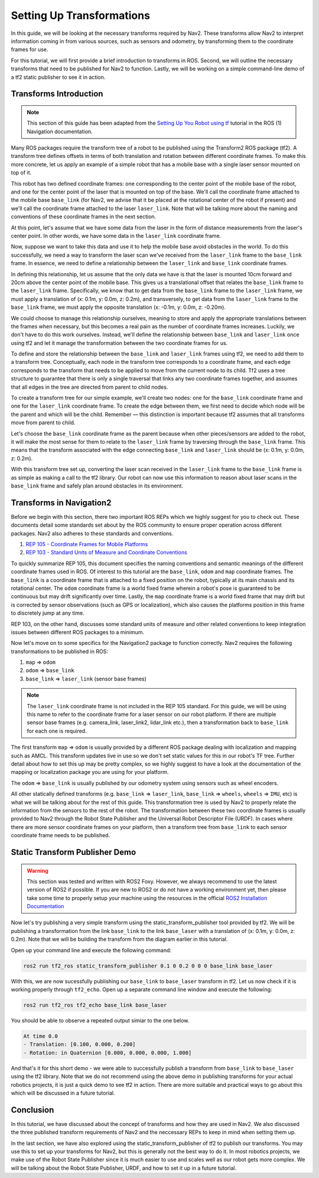 .. _setup_transforms:

Setting Up Transformations
##########################

In this guide, we will be looking at the necessary transforms required by Nav2. These transforms allow Nav2 to interpret information coming in from various sources, such as sensors and odometry, by transforming them to the coordinate frames for use.

For this tutorial, we will first provide a brief introduction to transforms in ROS. Second, we will outline the necessary transforms that need to be published for Nav2 to function. Lastly, we will be working on a simple command-line demo of a tf2 static publisher to see it in action.

Transforms Introduction
***********************

.. note::
  This section of this guide has been adapted from the `Setting Up You Robot using tf <http://wiki.ros.org/navigation/Tutorials/RobotSetup/TF>`__ tutorial in the ROS (1) Navigation documentation.

Many ROS packages require the transform tree of a robot to be published using the Transform2 ROS package (tf2). A transform tree defines offsets in terms of both translation and rotation between different coordinate frames. To make this more concrete, let us apply an example of a simple robot that has a mobile base with a single laser sensor mounted on top of it. 

This robot has two defined coordinate frames: one corresponding to the center point of the mobile base of the robot, and one for the center point of the laser that is mounted on top of the base. We'll call the coordinate frame attached to the mobile base  ``base_link`` (for Nav2, we advise that it be placed at the rotational center of the robot if present) and we'll call the coordinate frame attached to the laser ``laser_link``. Note that will be talking more about the naming and conventions of these coordinate frames in the next section. 

At this point, let's assume that we have some data from the laser in the form of distance measurements from the laser's center point. In other words, we have some data in the ``laser_link`` coordinate frame. 

Now, suppose we want to take this data and use it to help the mobile base avoid obstacles in the world. To do this successfully, we need a way to transform the laser scan we've received from the ``laser_link`` frame to the  ``base_link`` frame. In essence, we need to define a relationship between the ``laser_link`` and  ``base_link`` coordinate frames.
  
.. image:: images/simple_robot.png

In defining this relationship, let us assume that the only data we have is that the laser is mounted 10cm forward and 20cm above the center point of the mobile base. This gives us a translational offset that relates the  ``base_link`` frame to the ``laser_link`` frame. Specifically, we know that to get data from the  ``base_link`` frame to the ``laser_link`` frame, we must apply a translation of (x: 0.1m, y: 0.0m, z: 0.2m), and transversely, to get data from the ``laser_link`` frame to the  ``base_link`` frame, we must apply the opposite translation (x: -0.1m, y: 0.0m, z: -0.20m).

We could choose to manage this relationship ourselves, meaning to store and apply the appropriate translations between the frames when necessary, but this becomes a real pain as the number of coordinate frames increases. Luckily, we don't have to do this work ourselves. Instead, we'll define the relationship between  ``base_link`` and ``laser_link`` once using tf2 and let it manage the transformation between the two coordinate frames for us.

To define and store the relationship between the  ``base_link`` and ``laser_link`` frames using tf2, we need to add them to a transform tree. Conceptually, each node in the transform tree corresponds to a coordinate frame, and each edge corresponds to the transform that needs to be applied to move from the current node to its child. Tf2 uses a tree structure to guarantee that there is only a single traversal that links any two coordinate frames together, and assumes that all edges in the tree are directed from parent to child nodes.
 
.. image:: images/tf_robot.png

To create a transform tree for our simple example, we'll create two nodes: one for the  ``base_link`` coordinate frame and one for the ``laser_link`` coordinate frame. To create the edge between them, we first need to decide which node will be the parent and which will be the child. Remember — this distinction is important because tf2 assumes that all transforms move from parent to child. 

Let's choose the  ``base_link`` coordinate frame as the parent because when other pieces/sensors are added to the robot, it will make the most sense for them to relate to the ``laser_link`` frame by traversing through the  ``base_link`` frame. This means that the transform associated with the edge connecting  ``base_link`` and ``laser_link`` should be (x: 0.1m, y: 0.0m, z: 0.2m).

With this transform tree set up, converting the laser scan received in the ``laser_link`` frame to the  ``base_link`` frame is as simple as making a call to the tf2 library. Our robot can now use this information to reason about laser scans in the  ``base_link`` frame and safely plan around obstacles in its environment.

Transforms in Navigation2
*************************

Before we begin with this section, there two important ROS REPs which we highly suggest for you to check out. These documents detail some standards set about by the ROS community to ensure proper operation across different packages. Nav2 also adheres to these standards and conventions.

1. `REP 105 - Coordinate Frames for Mobile Platforms <https://www.ros.org/reps/rep-0105.html>`__
2. `REP 103 - Standard Units of Measure and Coordinate Conventions <https://www.ros.org/reps/rep-0103.html>`__

To quickly summarize REP 105, this document specifies the naming conventions and semantic meanings of the different coordinate frames used in ROS. Of interest to this tutorial are the ``base_link``, ``odom`` and ``map`` coordinate frames. The ``base_link`` is a coordinate frame that is attached to a fixed position on the robot, typically at its main chassis and its rotational center. The ``odom`` coordinate frame is a world fixed frame wherein a robot's pose is guaranteed to be continuous but may drift significantly over time. Lastly, the ``map`` coordinate frame is a world fixed frame that may drift but is corrected by sensor observations (such as GPS or localization), which also causes the platforms position in this frame to discretely jump at any time.

REP 103, on the other hand, discusses some standard units of measure and other related conventions to keep integration issues between different ROS packages to a minimum.

Now let's move on to some specifics for the Navigation2 package to function correctly. Nav2 requires the following transformations to be published in ROS:

1.	``map`` => ``odom``
2.	``odom`` => ``base_link``
3.	``base_link`` => ``laser_link`` (sensor base frames)

.. note::
  The ``laser_link`` coordinate frame is not included in the REP 105 standard. For this guide, we will be using this name to refer to the coordinate frame for a laser sensor on our robot platform.  If there are multiple sensor base frames (e.g. camera_link, laser_link2, lidar_link etc.), then a transformation back to ``base_link`` for each one is required.

The first transform ``map`` => ``odom`` is usually provided by a different ROS package dealing with localization and mapping such as AMCL. This transform updates live in use so we don't set static values for this in our robot's TF tree. Further detail about how to set this up may be pretty complex, so we highly suggest to have a look at the documentation of the mapping or localization package you are using for your platform. 

The ``odom`` => ``base_link`` is usually published by our odometry system using sensors such as wheel encoders.

All other statically defined transforms (e.g. ``base_link`` => ``laser_link``, ``base_link`` => ``wheels``, ``wheels`` => ``IMU``, etc) is what we will be talking about for the rest of this guide. This transformation tree is used by Nav2 to properly relate the information from the sensors to the rest of the robot. The transformation between these two coordinate frames is usually provided to Nav2 through the Robot State Publisher and the Universal Robot Descriptor File (URDF). In cases where there are more sensor coordinate frames on your platform, then a transform tree from ``base_link`` to each sensor coordinate frame needs to be published. 

.. seealso::
  For a more in-depth discussion on the usage of transforms and how these are used to estimate the current state of your robot, we highly recommend having a look at the State Estimation topic in :ref:`concepts`.

Static Transform Publisher Demo
*******************************

.. warning:: This section was tested and written with ROS2 Foxy. However, we always recommend to use the latest version of ROS2 if possible. If you are new to ROS2 or do not have a working environment yet, then please take some time to properly setup your machine using the resources in the official `ROS2 Installation Documentation <https://index.ros.org/doc/ros2/Installation/>`__

Now let's try publishing a very simple transform using the static_transform_publisher tool provided by tf2. We will be publishing a transformation from the link ``base_link`` to the link ``base_laser`` with a translation of (x: 0.1m, y: 0.0m, z: 0.2m). Note that we will be building the transform from the diagram earlier in this tutorial.

Open up your command line and execute the following command:

.. code-block:: shell

  ros2 run tf2_ros static_transform_publisher 0.1 0 0.2 0 0 0 base_link base_laser

With this, we are now sucessfully publishing our ``base_link`` to ``base_laser`` transform in tf2. Let us now check if it is working properly through ``tf2_echo``. Open up a separate command line window and execute the following:

.. code-block:: shell

  ros2 run tf2_ros tf2_echo base_link base_laser

You should be able to observe a repeated output simiar to the one below.

.. code-block:: shell

  At time 0.0
  - Translation: [0.100, 0.000, 0.200]
  - Rotation: in Quaternion [0.000, 0.000, 0.000, 1.000]

And that's it for this short demo - we were able to successfully publish a transform from ``base_link`` to ``base_laser`` using the tf2 library. Note that we do not recommend using the above demo in publishing transforms for your actual robotics projects, it is just a quick demo to see tf2 in action. There are more suitable and practical ways to go about this which will be discussed in a future tutorial.

.. seealso:: 
  If you would like to learn more about tf2 and how to create your own transform publishers, head onto the official `tf2 Documentation <https://wiki.ros.org/tf2/Tutorials>`__

Conclusion
**********

In this tutorial, we have discussed about the concept of transforms and how they are used in Nav2. We also discussed the three published transform requirements of Nav2 and the neccessary REPs to keep in mind when setting them up. 

In the last section, we have also explored using the static_transform_publisher of tf2 to publish our transforms. You may use this to set up your transforms for Nav2, but this is generally not the best way to do it. In most robotics projects, we make use of the Robot State Publisher since it is much easier to use and scales well as our robot gets more complex. We will be talking about the Robot State Publisher, URDF, and how to set it up in a future tutorial.

